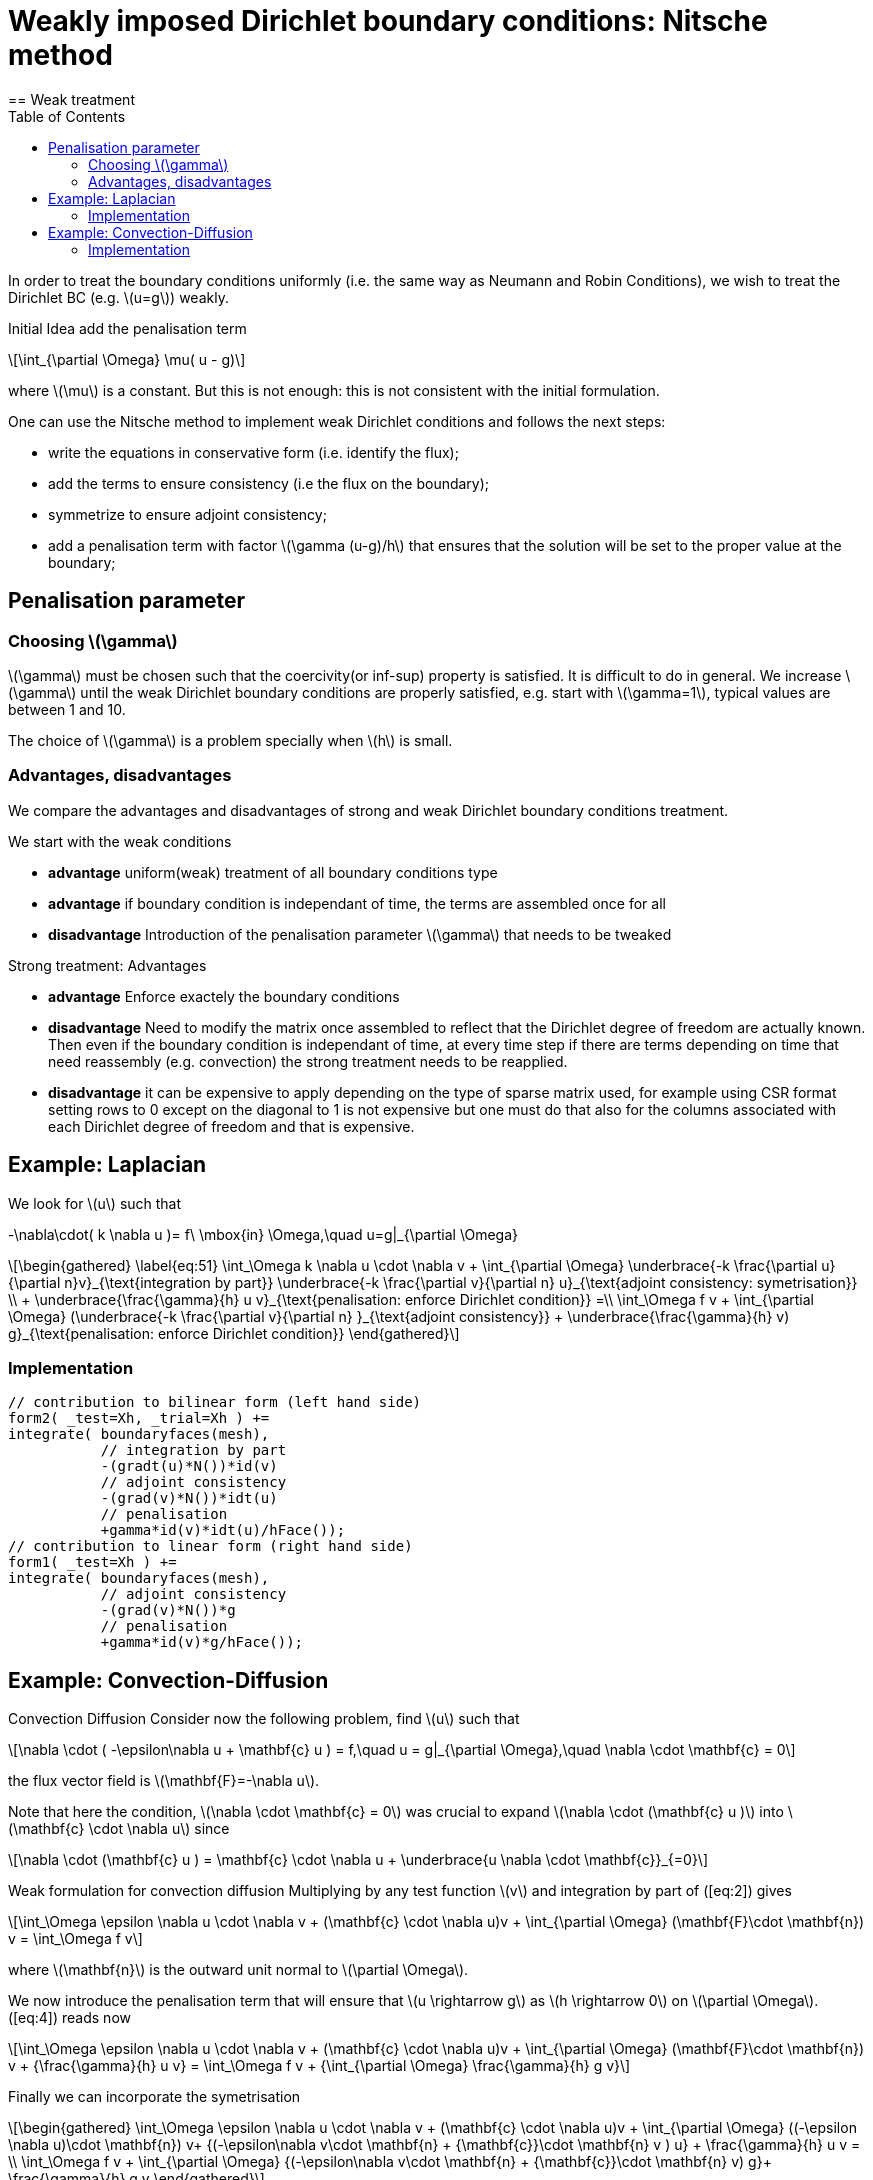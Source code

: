 = Weakly imposed Dirichlet boundary conditions: Nitsche method
:stem: latexmath
:toc: left
== Weak treatment

In order to treat the boundary conditions uniformly (i.e. the same way as Neumann and Robin Conditions), we wish to treat the
Dirichlet BC (e.g. latexmath:[u=g]) weakly.

Initial Idea add the penalisation term
[stem]
++++
\int_{\partial \Omega} \mu( u - g)
++++
where latexmath:[\mu] is a constant. But this is not enough: this is not consistent with the initial formulation.

One can use the Nitsche method to implement weak Dirichlet
conditions and follows the next steps:

* write the equations in conservative form (i.e. identify the flux);
* add the terms to ensure consistency (i.e the flux on the boundary);
* symmetrize to ensure adjoint consistency;
* add a penalisation term with factor latexmath:[\gamma (u-g)/h] that
ensures that the solution will be set to the proper value at the
boundary;

== Penalisation parameter

=== Choosing latexmath:[\gamma]
latexmath:[\gamma] must be chosen such that the coercivity(or inf-sup) property is satisfied.
It is difficult to do in general.
We increase latexmath:[\gamma] until the weak Dirichlet boundary conditions are properly satisfied, e.g. start with latexmath:[\gamma=1], typical values are
between 1 and 10.

The choice of latexmath:[\gamma] is a problem specially when latexmath:[h] is small.

=== Advantages, disadvantages

We compare the advantages and disadvantages of strong and weak Dirichlet boundary conditions treatment.

We start with the weak conditions

* **advantage** uniform(weak) treatment of all boundary conditions type
* **advantage** if boundary condition is independant of time, the terms are assembled
once for all
* **disadvantage** Introduction of the penalisation parameter latexmath:[\gamma] that
needs to be tweaked

Strong treatment: Advantages

* **advantage** Enforce exactely the boundary conditions
* **disadvantage** Need to modify the matrix once assembled to reflect that the Dirichlet degree of freedom are actually known. Then even if the boundary condition is independant of time, at every time step if there are terms depending on time that need reassembly (e.g. convection) the strong treatment needs to be reapplied.
* **disadvantage** it can be expensive to apply depending on the type of sparse matrix used, for example using CSR format setting rows to 0 except on the diagonal to 1 is not expensive but one must do that also for the columns associated with each Dirichlet degree of freedom and that is expensive.

[[laplacian]]
== Example: Laplacian 

We look for stem:[u] such that
//\label{eq:44}
[stem]
+++
    -\nabla\cdot( k \nabla u )= f\ \mbox{in} \Omega,\quad u=g|_{\partial \Omega}
+++

[stem]
++++
\begin{gathered}
    \label{eq:51}
    \int_\Omega k \nabla u \cdot \nabla v + \int_{\partial \Omega}
    \underbrace{-k \frac{\partial u}{\partial n}v}_{\text{integration by part}}
    \underbrace{-k \frac{\partial v}{\partial n} u}_{\text{adjoint  consistency: symetrisation}}  \\
    + \underbrace{\frac{\gamma}{h} u v}_{\text{penalisation: enforce Dirichlet    condition}} =\\
    \int_\Omega f v + \int_{\partial \Omega} (\underbrace{-k \frac{\partial v}{\partial n} }_{\text{adjoint consistency}} + \underbrace{\frac{\gamma}{h} v) g}_{\text{penalisation: enforce Dirichlet condition}}
  \end{gathered}
++++

=== Implementation

[source,cpp]
----
// contribution to bilinear form (left hand side)
form2( _test=Xh, _trial=Xh ) +=
integrate( boundaryfaces(mesh),
           // integration by part
           -(gradt(u)*N())*id(v)
           // adjoint consistency
           -(grad(v)*N())*idt(u)
           // penalisation
           +gamma*id(v)*idt(u)/hFace());
// contribution to linear form (right hand side)
form1( _test=Xh ) +=
integrate( boundaryfaces(mesh),
           // adjoint consistency
           -(grad(v)*N())*g
           // penalisation
           +gamma*id(v)*g/hFace());
----  

[[convection-diffusion]]
== Example: Convection-Diffusion


Convection Diffusion Consider now the following problem, find
latexmath:[u] such that

[stem]
++++
\nabla \cdot ( -\epsilon\nabla u + \mathbf{c} u ) = f,\quad u = g|_{\partial \Omega},\quad \nabla \cdot \mathbf{c} = 0
++++

the flux vector field is latexmath:[\mathbf{F}=-\nabla u].

Note that here the condition, latexmath:[\nabla \cdot \mathbf{c} = 0] was crucial to expand latexmath:[\nabla \cdot (\mathbf{c} u )] into
latexmath:[\mathbf{c} \cdot \nabla u] since
[stem]
++++
\nabla \cdot (\mathbf{c} u ) = \mathbf{c} \cdot \nabla u + \underbrace{u \nabla \cdot \mathbf{c}}_{=0}
++++

Weak formulation for convection diffusion Multiplying by any test function latexmath:[v] and integration by part of ([eq:2]) gives
[stem]
++++
\int_\Omega \epsilon \nabla u \cdot \nabla v + (\mathbf{c} \cdot \nabla u)v + \int_{\partial \Omega} (\mathbf{F}\cdot \mathbf{n}) v = \int_\Omega f v
++++
where latexmath:[\mathbf{n}] is the outward unit normal to latexmath:[\partial  \Omega].

We now introduce the penalisation term that will ensure that latexmath:[u \rightarrow g] as latexmath:[h \rightarrow 0] on latexmath:[\partial \Omega]. ([eq:4]) reads now

//\label{eq:5}
[stem]
++++
\int_\Omega \epsilon \nabla u \cdot \nabla v + (\mathbf{c} \cdot \nabla u)v + \int_{\partial \Omega} (\mathbf{F}\cdot \mathbf{n}) v + {\frac{\gamma}{h} u v}  = \int_\Omega f v + {\int_{\partial \Omega} \frac{\gamma}{h} g v}
++++

Finally we can incorporate the symetrisation

[stem]
++++
\begin{gathered}
      \int_\Omega \epsilon \nabla u \cdot \nabla v + (\mathbf{c} \cdot \nabla u)v +
        \int_{\partial \Omega} ((-\epsilon \nabla u)\cdot \mathbf{n}) v+
      {(-\epsilon\nabla v\cdot \mathbf{n} + {\mathbf{c}}\cdot \mathbf{n} v ) u} + \frac{\gamma}{h} u v  = \\
      \int_\Omega f v + \int_{\partial \Omega} {(-\epsilon\nabla v\cdot \mathbf{n} + {\mathbf{c}}\cdot \mathbf{n} v) g}+ \frac{\gamma}{h} g v
\end{gathered}
++++    

=== Implementation

[source,cpp]
----
// bilinear form (left hand side)
form2( _trial=Xh, _test=Xh ) +=
integrate( boundaryfaces(mesh),
  // integration by part
  -($\epsilon$ gradt(u)*N())*id(v) + (idt(u)*trans(idv(c))*N())*id(v)
  // adjoint consistency
  -($\epsilon$ grad(v)*N())*idt(u) + (idt(u)*trans(idv(c))*N())*id(v)
  // penalisation
  +gamma*id(v)*idt(u)/hFace());
// linear form (right hand side)
form1( _test=Xh ) +=
integrate( boundaryfaces(mesh),
  // adjoint consistency
  -($\epsilon$ grad(v)*N())*g
  + g*trans(idv(c))*N())*id(v)
  // penalisation
  +gamma*id(v)*g/hFace());
----
